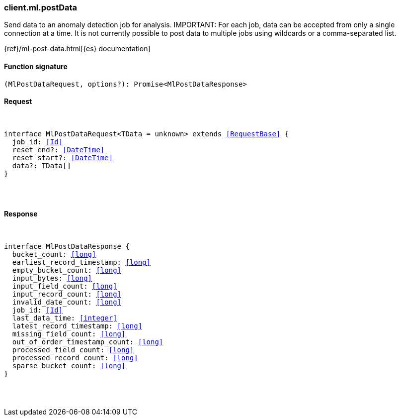 [[reference-ml-post_data]]

////////
===========================================================================================================================
||                                                                                                                       ||
||                                                                                                                       ||
||                                                                                                                       ||
||        ██████╗ ███████╗ █████╗ ██████╗ ███╗   ███╗███████╗                                                            ||
||        ██╔══██╗██╔════╝██╔══██╗██╔══██╗████╗ ████║██╔════╝                                                            ||
||        ██████╔╝█████╗  ███████║██║  ██║██╔████╔██║█████╗                                                              ||
||        ██╔══██╗██╔══╝  ██╔══██║██║  ██║██║╚██╔╝██║██╔══╝                                                              ||
||        ██║  ██║███████╗██║  ██║██████╔╝██║ ╚═╝ ██║███████╗                                                            ||
||        ╚═╝  ╚═╝╚══════╝╚═╝  ╚═╝╚═════╝ ╚═╝     ╚═╝╚══════╝                                                            ||
||                                                                                                                       ||
||                                                                                                                       ||
||    This file is autogenerated, DO NOT send pull requests that changes this file directly.                             ||
||    You should update the script that does the generation, which can be found in:                                      ||
||    https://github.com/elastic/elastic-client-generator-js                                                             ||
||                                                                                                                       ||
||    You can run the script with the following command:                                                                 ||
||       npm run elasticsearch -- --version <version>                                                                    ||
||                                                                                                                       ||
||                                                                                                                       ||
||                                                                                                                       ||
===========================================================================================================================
////////

[discrete]
[[client.ml.postData]]
=== client.ml.postData

Send data to an anomaly detection job for analysis. IMPORTANT: For each job, data can be accepted from only a single connection at a time. It is not currently possible to post data to multiple jobs using wildcards or a comma-separated list.

{ref}/ml-post-data.html[{es} documentation]

[discrete]
==== Function signature

[source,ts]
----
(MlPostDataRequest, options?): Promise<MlPostDataResponse>
----

[discrete]
==== Request

[pass]
++++
<pre>
++++
interface MlPostDataRequest<TData = unknown> extends <<RequestBase>> {
  job_id: <<Id>>
  reset_end?: <<DateTime>>
  reset_start?: <<DateTime>>
  data?: TData[]
}

[pass]
++++
</pre>
++++
[discrete]
==== Response

[pass]
++++
<pre>
++++
interface MlPostDataResponse {
  bucket_count: <<long>>
  earliest_record_timestamp: <<long>>
  empty_bucket_count: <<long>>
  input_bytes: <<long>>
  input_field_count: <<long>>
  input_record_count: <<long>>
  invalid_date_count: <<long>>
  job_id: <<Id>>
  last_data_time: <<integer>>
  latest_record_timestamp: <<long>>
  missing_field_count: <<long>>
  out_of_order_timestamp_count: <<long>>
  processed_field_count: <<long>>
  processed_record_count: <<long>>
  sparse_bucket_count: <<long>>
}

[pass]
++++
</pre>
++++
